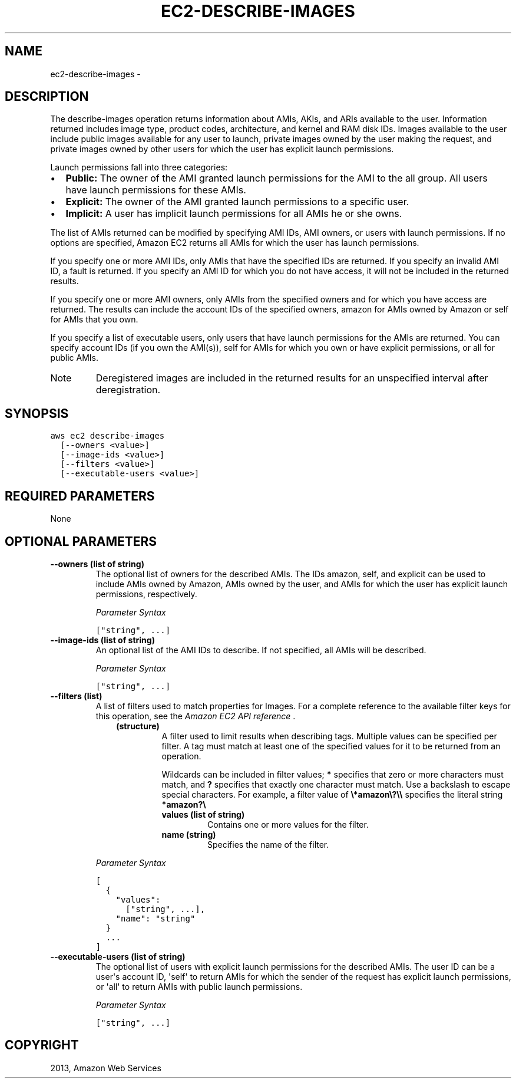 .TH "EC2-DESCRIBE-IMAGES" "1" "March 11, 2013" "0.8" "aws-cli"
.SH NAME
ec2-describe-images \- 
.
.nr rst2man-indent-level 0
.
.de1 rstReportMargin
\\$1 \\n[an-margin]
level \\n[rst2man-indent-level]
level margin: \\n[rst2man-indent\\n[rst2man-indent-level]]
-
\\n[rst2man-indent0]
\\n[rst2man-indent1]
\\n[rst2man-indent2]
..
.de1 INDENT
.\" .rstReportMargin pre:
. RS \\$1
. nr rst2man-indent\\n[rst2man-indent-level] \\n[an-margin]
. nr rst2man-indent-level +1
.\" .rstReportMargin post:
..
.de UNINDENT
. RE
.\" indent \\n[an-margin]
.\" old: \\n[rst2man-indent\\n[rst2man-indent-level]]
.nr rst2man-indent-level -1
.\" new: \\n[rst2man-indent\\n[rst2man-indent-level]]
.in \\n[rst2man-indent\\n[rst2man-indent-level]]u
..
.\" Man page generated from reStructuredText.
.
.SH DESCRIPTION
.sp
The describe\-images operation returns information about AMIs, AKIs, and ARIs
available to the user. Information returned includes image type, product codes,
architecture, and kernel and RAM disk IDs. Images available to the user include
public images available for any user to launch, private images owned by the user
making the request, and private images owned by other users for which the user
has explicit launch permissions.
.sp
Launch permissions fall into three categories:
.INDENT 0.0
.IP \(bu 2
\fBPublic:\fP The owner of the AMI granted launch permissions for the AMI to the
all group. All users have launch permissions for these AMIs.
.IP \(bu 2
\fBExplicit:\fP The owner of the AMI granted launch permissions to a specific
user.
.IP \(bu 2
\fBImplicit:\fP A user has implicit launch permissions for all AMIs he or she
owns.
.UNINDENT
.sp
The list of AMIs returned can be modified by specifying AMI IDs, AMI owners, or
users with launch permissions. If no options are specified, Amazon EC2 returns
all AMIs for which the user has launch permissions.
.sp
If you specify one or more AMI IDs, only AMIs that have the specified IDs are
returned. If you specify an invalid AMI ID, a fault is returned. If you specify
an AMI ID for which you do not have access, it will not be included in the
returned results.
.sp
If you specify one or more AMI owners, only AMIs from the specified owners and
for which you have access are returned. The results can include the account IDs
of the specified owners, amazon for AMIs owned by Amazon or self for AMIs that
you own.
.sp
If you specify a list of executable users, only users that have launch
permissions for the AMIs are returned. You can specify account IDs (if you own
the AMI(s)), self for AMIs for which you own or have explicit permissions, or
all for public AMIs.
.IP Note
Deregistered images are included in the returned results for an unspecified
interval after deregistration.
.RE
.SH SYNOPSIS
.sp
.nf
.ft C
aws ec2 describe\-images
  [\-\-owners <value>]
  [\-\-image\-ids <value>]
  [\-\-filters <value>]
  [\-\-executable\-users <value>]
.ft P
.fi
.SH REQUIRED PARAMETERS
.sp
None
.SH OPTIONAL PARAMETERS
.INDENT 0.0
.TP
.B \fB\-\-owners\fP  (list of string)
The optional list of owners for the described AMIs. The IDs amazon, self, and
explicit can be used to include AMIs owned by Amazon, AMIs owned by the user,
and AMIs for which the user has explicit launch permissions, respectively.
.sp
\fIParameter Syntax\fP
.sp
.nf
.ft C
["string", ...]
.ft P
.fi
.TP
.B \fB\-\-image\-ids\fP  (list of string)
An optional list of the AMI IDs to describe. If not specified, all AMIs will
be described.
.sp
\fIParameter Syntax\fP
.sp
.nf
.ft C
["string", ...]
.ft P
.fi
.TP
.B \fB\-\-filters\fP  (list)
A list of filters used to match properties for Images. For a complete
reference to the available filter keys for this operation, see the \fI\%Amazon EC2
API reference\fP .
.INDENT 7.0
.INDENT 3.5
.INDENT 0.0
.TP
.B (structure)
A filter used to limit results when describing tags. Multiple values can be
specified per filter. A tag must match at least one of the specified values
for it to be returned from an operation.
.sp
Wildcards can be included in filter values; \fB*\fP specifies that zero or
more characters must match, and \fB?\fP specifies that exactly one character
must match. Use a backslash to escape special characters. For example, a
filter value of \fB\e*amazon\e?\e\e\fP specifies the literal string \fB*amazon?\e\fP
.
.INDENT 7.0
.TP
.B \fBvalues\fP  (list of string)
Contains one or more values for the filter.
.TP
.B \fBname\fP  (string)
Specifies the name of the filter.
.UNINDENT
.UNINDENT
.UNINDENT
.UNINDENT
.sp
\fIParameter Syntax\fP
.sp
.nf
.ft C
[
  {
    "values":
      ["string", ...],
    "name": "string"
  }
  ...
]
.ft P
.fi
.TP
.B \fB\-\-executable\-users\fP  (list of string)
The optional list of users with explicit launch permissions for the described
AMIs. The user ID can be a user\(aqs account ID, \(aqself\(aq to return AMIs for which
the sender of the request has explicit launch permissions, or \(aqall\(aq to return
AMIs with public launch permissions.
.sp
\fIParameter Syntax\fP
.sp
.nf
.ft C
["string", ...]
.ft P
.fi
.UNINDENT
.SH COPYRIGHT
2013, Amazon Web Services
.\" Generated by docutils manpage writer.
.

